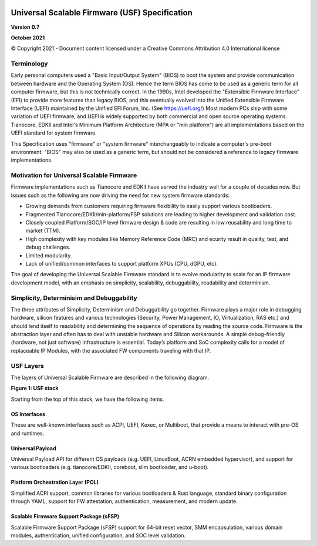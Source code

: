 .. image:: images/image1.jpeg
   :width: 6in
   :height: 3.5in

=================================================
Universal Scalable Firmware (USF) Specification
=================================================

**Version 0.7**

**October 2021**

© Copyright 2021 - Document content licensed under a Creative Commons Attribution 4.0 International license


Terminology
===========

Early personal computers used a "Basic Input/Output System" (BIOS) to boot the system and provide communication between hardware and the Operating System (OS). Hence the term BIOS has come to be used as a generic term for all computer firmware, but this is not technically correct. In the 1990s, Intel developed the "Extensible Firmware Interface" (EFI) to provide more features than legacy BIOS, and this eventually evolved into the Unified Extensible Firmware Interface (UEFI) maintained by the Unified EFI Forum, Inc. (See https://uefi.org/) Most modern PCs ship with some variation of UEFI firmware, and UEFI is widely supported by both commercial and open source operating systems. Tianocore, EDKII and Intel's Minimum Platform Architecture (MPA or "min platform") are all implementations based on the UEFI standard for system firmware. 

This Specification uses "firmware" or "system firmware" interchangeably to indicate a computer's pre-boot environment. "BIOS" may also be used as a generic term, but should not be considered a reference to legacy firmware implementations. 


Motivation for Universal Scalable Firmware
============================================

Firmware implementations such as Tianocore and EDKII have served the industry well for a couple of decades now. But issues such as the following are now driving the need for new system firmware standards: 

- Growing demands from customers requiring firmware flexibility to easily support various bootloaders. 

- Fragmented Tianocore/EDKII/min-platform/FSP solutions are leading to higher development and validation cost. 

- Closely coupled Platform/SOC/IP level firmware design & code are resulting in low reusability and long time to market (TTM). 

- High complexity with key modules like Memory Reference Code (MRC) and ecurity result in quality, test, and debug challenges. 

- Limited modularity. 

- Lack of unified/common interfaces to support platform XPUs (CPU, dGPU, etc).

The goal of developing the Universal Scalable Firmware standard is to evolve modularity to scale for an IP firmware development model, with an emphasis on simplicity, scalability, debuggability, readability and determinism.


Simplicity, Determinisim and Debuggability
============================================

The three attributes of Simplicity, Determinism and Debuggability go together. Firmware plays a major role in debugging hardware, silicon features and various technologies (Security, Power Management, IO, Virtualization, RAS etc.) and should lend itself to readability and determining the sequence of operations by reading the source code. Firmware is the abstraction layer and often has to deal with unstable hardware and Silicon workarounds. A simple debug-friendly (hardware, not just software) infrastructure is essential. Today’s platform and SoC complexity calls for a model of replaceable IP Modules, with the associated FW components traveling with that IP.

USF Layers
============

The layers of  Universal Scalable Firmware are described in the following diagram.

.. image:: images/image2.jpg
   :alt: A picture containing graphical user interface
   :width: 6in
   :height: 6.25in

**Figure 1: USF stack**


Starting from the top of this stack, we have the following items.

OS Interfaces
----------------

These are well-known interfaces such as ACPI, UEFI, Kexec, or Multiboot, that provide a means to interact with pre-OS and runtimes.


Universal Payload
------------------

Universal Payload API for different OS payloads (e.g. UEFI, LinuxBoot, ACRN embedded hypervisor), and support for various bootloaders (e.g. tianocore/EDKII, coreboot, slim bootloader, and u-boot).


Platform Orchestration Layer (POL)
------------------------------------

Simplified ACPI support, common libraries for various bootloaders & Rust language, standard binary configuration through YAML, support for FW attestation, authentication, measurement, and modern update.


Scalable Firmware Support Package (sFSP)
------------------------------------------

Scalable Firmware Support Package (sFSP) support for 64-bit reset vector, SMM encapsulation, various domain modules, authentication, unified configuration, and SOC level validation.
